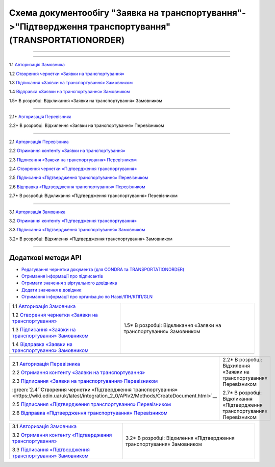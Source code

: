 Cхема документообігу "Заявка на транспортування"->"Підтвердження транспортування" (TRANSPORTATIONORDER)
#####################################################################################################################

.. role:: red

.. role:: underline

.. role:: green

.. role:: purple

----------------------------------------------------

.. image:: pics/Proposalv3_API_work_002.png
   :align: center
   :width: 500px

----------------------------------------------------

.. image:: pics/ETTNv3_API_work_09.png
   :height: 31px
   :width: 31px

1.1 `Авторизація Замовника <https://wiki.edin.ua/uk/latest/integration_2_0/APIv2/Methods/Authorization.html>`__

1.2 `Створення чернетки «Заявки на транспортування» <https://wiki.edin.ua/uk/latest/integration_2_0/APIv2/Methods/CreateDocument.html>`__

1.3 `Підписання «Заявки на транспортування» Замовником <https://wiki.edin.ua/uk/latest/integration_2_0/APIv2/Methods/CreateTicketV2.html>`__

1.4 `Відправка «Заявки на транспортування» Замовником <https://wiki.edin.ua/uk/latest/integration_2_0/APIv2/Methods/SendDocument.html>`__

.. image:: pics/ETTNv3_API_work_10.png
   :height: 31px
   :width: 31px

1.5* В розробці: Відкликання «Заявки на транспортування» Замовником

.. `Відхилення «Заявки на транспортування» Замовником <https://wiki.edin.ua/uk/latest/API_ETTN/Methods/DocReject.html>`__

-----------------------------------------------

.. image:: pics/ETTNv3_API_work_12.png
   :height: 31px
   :width: 31px

2.1* `Авторизація Перевізника <https://wiki.edin.ua/uk/latest/integration_2_0/APIv2/Methods/Authorization.html>`__

2.2* В розробці: Відхилення «Заявки на транспортування» Перевізником

.. `Відхилення «Заявки на транспортування» Перевізником <https://wiki.edin.ua/uk/latest/API_ETTN/Methods/DocReject.html>`__

-----------------------------------------------

.. image:: pics/ETTNv3_API_work_13.png
   :height: 31px
   :width: 31px

2.1 `Авторизація Перевізника <https://wiki.edin.ua/uk/latest/integration_2_0/APIv2/Methods/Authorization.html>`__

2.2 `Отримання контенту «Заявки на транспортування» <https://wiki.edin.ua/uk/latest/integration_2_0/APIv2/Methods/DocBody.html>`__

2.3 `Підписання «Заявки на транспортування» Перевізником <https://wiki.edin.ua/uk/latest/integration_2_0/APIv2/Methods/CreateTicketV2.html>`__

2.4 `Створення чернетки «Підтвердження транспортування» <https://wiki.edin.ua/uk/latest/integration_2_0/APIv2/Methods/CreateDocument.html>`__

2.5 `Підписання «Підтвердження транспортування» Перевізником <https://wiki.edin.ua/uk/latest/integration_2_0/APIv2/Methods/CreateTicketV2.html>`__

2.6 `Відправка «Підтвердження транспортування» Перевізником <https://wiki.edin.ua/uk/latest/integration_2_0/APIv2/Methods/SendDocument.html>`__

.. image:: pics/ETTNv3_API_work_14.png
   :height: 31px
   :width: 31px

2.7* В розробці: Відкликання «Підтвердження транспортування» Перевізником

.. `Відхилення «Підтвердження транспортування» Перевізником <https://wiki.edin.ua/uk/latest/API_ETTN/Methods/DocReject.html>`__

-----------------------------------------------

.. image:: pics/ETTNv3_API_work_17.png
   :height: 31px
   :width: 31px

3.1 `Авторизація Замовника <https://wiki.edin.ua/uk/latest/integration_2_0/APIv2/Methods/Authorization.html>`__

3.2 `Отримання контенту «Підтвердження транспортування» <https://wiki.edin.ua/uk/latest/integration_2_0/APIv2/Methods/DocBody.html>`__

3.3 `Підписання «Підтвердження транспортування» Замовником <https://wiki.edin.ua/uk/latest/integration_2_0/APIv2/Methods/CreateTicketV2.html>`__

.. image:: pics/ETTNv3_API_work_18.png
   :height: 31px
   :width: 31px

3.2* В розробці: Відхилення «Підтвердження транспортування» Замовником

.. `Відхилення «Підтвердження транспортування» Замовником <https://wiki.edin.ua/uk/latest/API_ETTN/Methods/DocReject.html>`__

-----------------------------------------------

**Додаткові методи API**
=============================

* `Редагування чернетки документа (для CONDRA та TRANSPORTATIONORDER) <https://wiki.edin.ua/uk/latest/integration_2_0/APIv2/Methods/EditDocument.html>`__
* `Отримання інформації про підписантів <https://wiki.edin.ua/uk/latest/integration_2_0/APIv2/Methods/GetSignersInfo.html>`__
* `Отримати значення з віртуального довідника <https://wiki.edin.ua/uk/latest/integration_2_0/APIv2/Methods/GetVirtualDictionary.html>`__
* `Додати значення в довідник <https://wiki.edin.ua/uk/latest/integration_2_0/APIv2/Methods/PostVirtualDictionaryValues.html>`__
* `Отримання інформації про організацію по Назві/ІПН/КПП/GLN <https://wiki.edin.ua/uk/latest/integration_2_0/APIv2/Methods/OasIdentifiers.html>`__
 


+-------------------------------------------------------------------------------------------------------------------------------------------------------+----------------------------------------------------------------------------+
| :green:`1.1` `Авторизація Замовника <https://wiki.edin.ua/uk/latest/integration_2_0/APIv2/Methods/Authorization.html>`__                              |                                                                            |
|                                                                                                                                                       |                                                                            |
| :green:`1.2` `Створення чернетки «Заявки на транспортування» <https://wiki.edin.ua/uk/latest/integration_2_0/APIv2/Methods/CreateDocument.html>`__    |                                                                            |
|                                                                                                                                                       |                                                                            |
| :green:`1.3` `Підписання «Заявки на транспортування» Замовником <https://wiki.edin.ua/uk/latest/integration_2_0/APIv2/Methods/CreateTicketV2.html>`__ |                                                                            |
|                                                                                                                                                       |                                                                            |
| :green:`1.4` `Відправка «Заявки на транспортування» Замовником <https://wiki.edin.ua/uk/latest/integration_2_0/APIv2/Methods/SendDocument.html>`__    |                                                                            |
|                                                                                                                                                       | :red:`1.5*` В розробці: Відкликання «Заявки на транспортування» Замовником |
+-------------------------------------------------------------------------------------------------------------------------------------------------------+----------------------------------------------------------------------------+












+-------------------------------------------------------------------------------------------------------------------------------------------------------------+----------------------------------------------------------------------------------+
| :green:`2.1` `Авторизація Перевізника <https://wiki.edin.ua/uk/latest/integration_2_0/APIv2/Methods/Authorization.html>`__                                  |                                                                                  |
|                                                                                                                                                             |                                                                                  |
| :green:`2.2` `Отримання контенту «Заявки на транспортування» <https://wiki.edin.ua/uk/latest/integration_2_0/APIv2/Methods/DocBody.html>`__                 | :red:`2.2*` В розробці: Відхилення «Заявки на транспортування» Перевізником      |
|                                                                                                                                                             |                                                                                  |
| :green:`2.3` `Підписання «Заявки на транспортування» Перевізником <https://wiki.edin.ua/uk/latest/integration_2_0/APIv2/Methods/CreateTicketV2.html>`__     |                                                                                  |
|                                                                                                                                                             |                                                                                  |
| :green:`2.4``Створення чернетки «Підтвердження транспортування» <https://wiki.edin.ua/uk/latest/integration_2_0/APIv2/Methods/CreateDocument.html>`__       |                                                                                  |
|                                                                                                                                                             |                                                                                  |
| :green:`2.5` `Підписання «Підтвердження транспортування» Перевізником <https://wiki.edin.ua/uk/latest/integration_2_0/APIv2/Methods/CreateTicketV2.html>`__ |                                                                                  |
|                                                                                                                                                             |                                                                                  |
| :green:`2.6` `Відправка «Підтвердження транспортування» Перевізником <https://wiki.edin.ua/uk/latest/integration_2_0/APIv2/Methods/SendDocument.html>`__    |                                                                                  |
|                                                                                                                                                             | :red:`2.7*` В розробці: Відкликання «Підтвердження транспортування» Перевізником |
+-------------------------------------------------------------------------------------------------------------------------------------------------------------+----------------------------------------------------------------------------------+



+-----------------------------------------------------------------------------------------------------------------------------------------------------------+-------------------------------------------------------------------------------+
| :green:`3.1` `Авторизація Замовника <https://wiki.edin.ua/uk/latest/integration_2_0/APIv2/Methods/Authorization.html>`__                                  |                                                                               |
|                                                                                                                                                           |                                                                               |
| :green:`3.2` `Отримання контенту «Підтвердження транспортування» <https://wiki.edin.ua/uk/latest/integration_2_0/APIv2/Methods/DocBody.html>`__           | :red:`3.2*` В розробці: Відхилення «Підтвердження транспортування» Замовником |
|                                                                                                                                                           |                                                                               |
| :green:`3.3` `Підписання «Підтвердження транспортування» Замовником <https://wiki.edin.ua/uk/latest/integration_2_0/APIv2/Methods/CreateTicketV2.html>`__ |                                                                               |
+-----------------------------------------------------------------------------------------------------------------------------------------------------------+-------------------------------------------------------------------------------+
